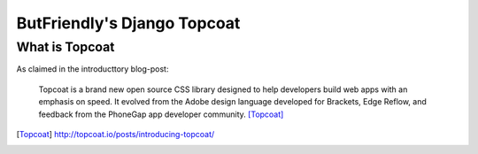 ============================
ButFriendly's Django Topcoat
============================

What is Topcoat
===============

As claimed in the introducttory blog-post:

    Topcoat is a brand new open source CSS library designed to help developers build web apps with an emphasis on speed. It evolved from the Adobe design language developed for Brackets, Edge Reflow, and feedback from the PhoneGap app developer community. [Topcoat]_

.. [Topcoat] http://topcoat.io/posts/introducing-topcoat/